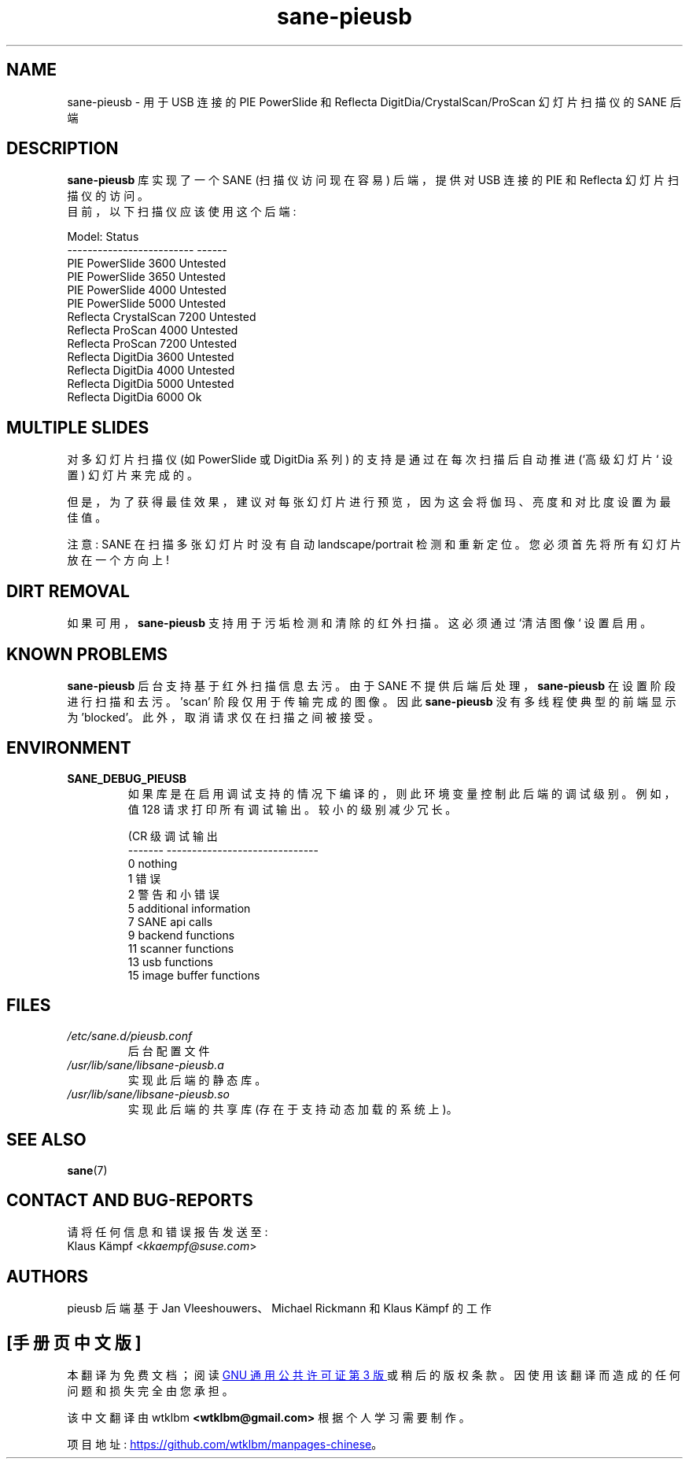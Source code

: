 .\" -*- coding: UTF-8 -*-
.\"*******************************************************************
.\"
.\" This file was generated with po4a. Translate the source file.
.\"
.\"*******************************************************************
.TH sane\-pieusb 5 "10 Aug 2015" "" "SANE Scanner Access Now Easy"
.IX sane\-pieusb
.SH NAME
sane\-pieusb \- 用于 USB 连接的 PIE PowerSlide 和 Reflecta
DigitDia/CrystalScan/ProScan 幻灯片扫描仪的 SANE 后端

.SH DESCRIPTION
\fBsane\-pieusb\fP 库实现了一个 SANE (扫描仪访问现在容易) 后端，提供对 USB 连接的 PIE 和 Reflecta
幻灯片扫描仪的访问。
.br
目前，以下扫描仪应该使用这个后端:
.PP
.nf
\f(CRModel:                    Status
\-\-\-\-\-\-\-\-\-\-\-\-\-\-\-\-\-\-\-\-\-\-\-\-\- \-\-\-\-\-\-
PIE PowerSlide 3600       Untested
PIE PowerSlide 3650       Untested
PIE PowerSlide 4000       Untested
PIE PowerSlide 5000       Untested
Reflecta CrystalScan 7200 Untested
Reflecta ProScan 4000     Untested
Reflecta ProScan 7200     Untested
Reflecta DigitDia 3600    Untested
Reflecta DigitDia 4000    Untested
Reflecta DigitDia 5000    Untested
Reflecta DigitDia 6000    Ok\fR
.fi
.PP

.SH "MULTIPLE SLIDES"
对多幻灯片扫描仪 (如 PowerSlide 或 DigitDia 系列) 的支持是通过在每次扫描后自动推进 (`高级幻灯片` 设置) 幻灯片来完成的。

但是，为了获得最佳效果，建议对每张幻灯片进行预览，因为这会将伽玛、亮度和对比度设置为最佳值。

注意: SANE 在扫描多张幻灯片时没有自动 landscape/portrait 检测和重新定位。您必须首先将所有幻灯片放在一个方向上!

.SH "DIRT REMOVAL"
如果可用，\fBsane\-pieusb\fP 支持用于污垢检测和清除的红外扫描。这必须通过 `清洁图像` 设置启用。

.SH "KNOWN PROBLEMS"
\fBsane\-pieusb\fP 后台支持基于红外扫描信息去污。由于 SANE 不提供后端后处理，\fBsane\-pieusb\fP
在设置阶段进行扫描和去污。'scan' 阶段仅用于传输完成的图像。 因此 \fBsane\-pieusb\fP 没有多线程使典型的前端显示为
\&'blocked'。此外，取消请求仅在扫描之间被接受。

.SH ENVIRONMENT
.TP 
\fBSANE_DEBUG_PIEUSB\fP
如果库是在启用调试支持的情况下编译的，则此环境变量控制此后端的调试级别。 例如，值 128 请求打印所有调试输出。 较小的级别减少冗长。

.PP
.RS
.nf
\f (CR 级调试输出
\-\-\-\-\-\-\- \-\-\-\-\-\-\-\-\-\-\-\-\-\-\-\-\-\-\-\-\-\-\-\-\-\-\-\-\-\-
 0       nothing
 1       错误
 2       警告和小错误
 5       additional information
 7       SANE api calls
 9       backend functions
11       scanner functions
13       usb functions
15       image buffer functions\fR
.fi
.RE
.PP

.SH FILES
.TP 
\fI/etc/sane.d/pieusb.conf\fP
后台配置文件
.TP 
\fI/usr/lib/sane/libsane\-pieusb.a\fP
实现此后端的静态库。
.TP 
\fI/usr/lib/sane/libsane\-pieusb.so\fP
实现此后端的共享库 (存在于支持动态加载的系统上)。
.PP

.SH "SEE ALSO"
\fBsane\fP(7)

.SH "CONTACT AND BUG\-REPORTS"
请将任何信息和错误报告发送至:
.br
Klaus Kämpf <\fIkkaempf@suse.com\fP>

.SH AUTHORS
pieusb 后端基于 Jan Vleeshouwers、Michael Rickmann 和 Klaus Kämpf 的工作
.PP
.SH [手册页中文版]
.PP
本翻译为免费文档；阅读
.UR https://www.gnu.org/licenses/gpl-3.0.html
GNU 通用公共许可证第 3 版
.UE
或稍后的版权条款。因使用该翻译而造成的任何问题和损失完全由您承担。
.PP
该中文翻译由 wtklbm
.B <wtklbm@gmail.com>
根据个人学习需要制作。
.PP
项目地址:
.UR \fBhttps://github.com/wtklbm/manpages-chinese\fR
.ME 。
